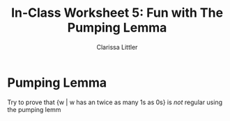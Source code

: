 #+TITLE: In-Class Worksheet 5: Fun with The Pumping Lemma
#+AUTHOR: Clarissa Littler
#+OPTIONS: toc: nil

* Pumping Lemma
Try to prove that {w | w has an twice as many 1s as 0s} is /not/ regular using the pumping lemm
